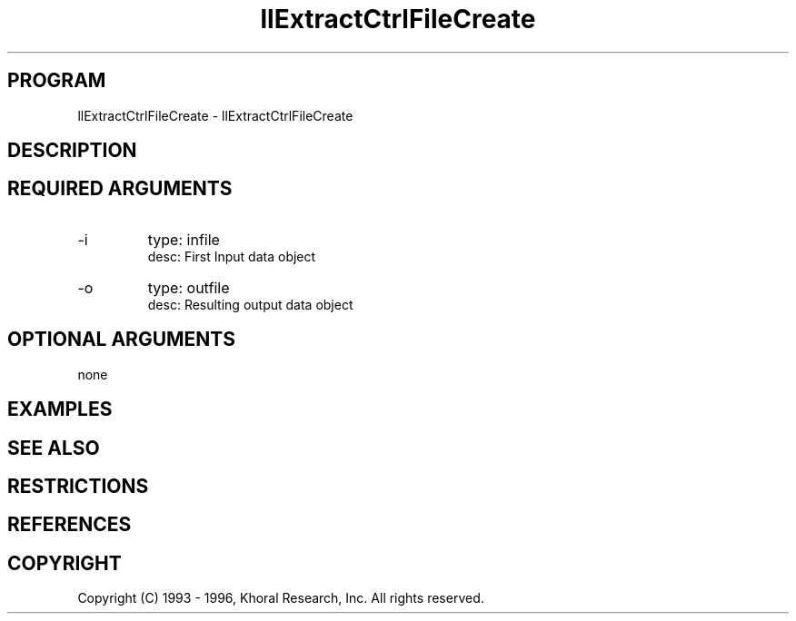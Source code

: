 .TH "llExtractCtrlFileCreate" "EOS" "COMMANDS" "" "Jun 05, 1997"
.SH PROGRAM
llExtractCtrlFileCreate \- llExtractCtrlFileCreate
.syntax EOS llExtractCtrlFileCreate
.SH DESCRIPTION
.SH "REQUIRED ARGUMENTS"
.IP -i 7
type: infile
.br
desc: First Input data object
.br
.IP -o 7
type: outfile
.br
desc: Resulting output data object
.br
.sp
.SH "OPTIONAL ARGUMENTS"
none
.sp
.SH EXAMPLES
.SH "SEE ALSO"
.SH RESTRICTIONS 
.SH REFERENCES 
.SH COPYRIGHT
Copyright (C) 1993 - 1996, Khoral Research, Inc.  All rights reserved.

